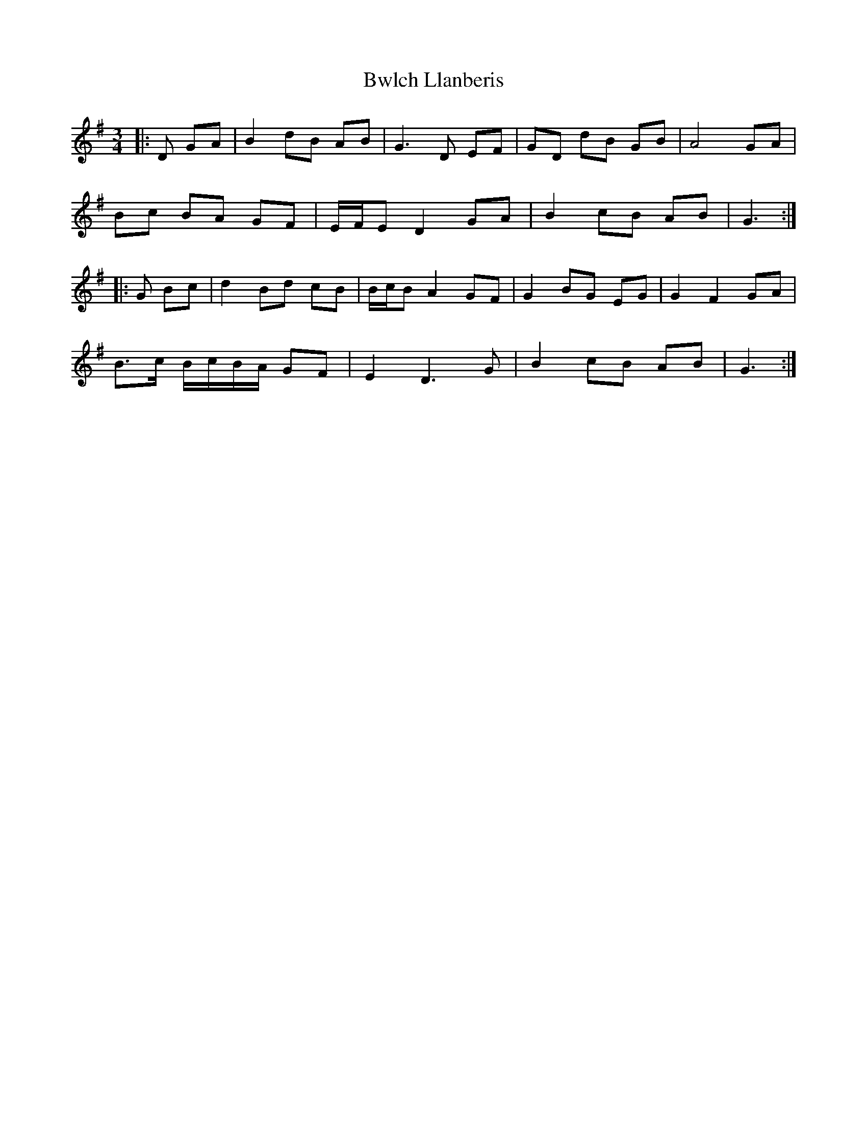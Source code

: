 X: 5663
T: Bwlch Llanberis
R: waltz
M: 3/4
K: Gmajor
|:D GA|B2 dB AB|G3 D EF|GD dB GB|A4 GA|
Bc BA GF|E/F/E D2 GA|B2 cB AB|G3:|
|:G Bc|d2 Bd cB|B/c/B A2 GF|G2 BG EG|G2 F2 GA|
B>c B/c/B/A/ GF|E2 D3 G|B2 cB AB|G3:|

